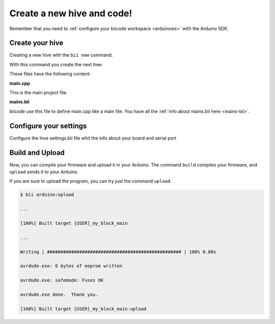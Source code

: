 ===========================
Create a new hive and code!
===========================

Remember that you need to :ref:`configure your biicode workspace <arduinows>` with the Arduino SDK.

Create your hive
================

Creating a new hive with the ``bii new`` command.

.. code-block:: bash
	:emphasize-lines: 5, 8, 10

	$ bii new
	Introduce name: arduino_hello
	Created new hive arduino_hello
	Select language: (java/node/fortran/python/cpp/arduino/None)
	Introduce lang (default:None): arduino
	
	How would you like to name your first block?
	Introduce block name (default:my_block): [ENTER]
	INFO: block name: my_block
	Generate a default firmware?  (YES/no) [ENTER]
	INFO: Default extension file is '.cpp'. You can use '.c' extension too.

	Creating a main file "main.cpp"

	File main.cpp has been created in [HIVE_PATH]/blocks/[USER]/my_block/main.cpp

With this command you create the next tree:

.. code-block:: text
	:emphasize-lines: 9, 10, 11, 12

	|-- my_hive
	|    +-- bii
	|    +-- bin
	|    +-- build
	|    +-- dep
	|    +-- blocks
	|         +-- my_user_name
	|         |     +-- my_block
	|         |     |	|-- main.cpp
	|         |     |	|-- bii
	|         |     |	|	|-- mains.bii
	



These files have the following content:

**main.cpp**

This is the main project file.

.. code-block:: cpp
	:linenos:

	#if ARDUINO >= 100
		#include "Arduino.h"
	#else
		#include "WProgram.h"
	#endif

	// Pin 13 has an LED connected on most Arduino boards.
	// give it a name:
	int led = 13;

	// the setup routine runs once when you press reset:
	void setup() {
		// initialize the digital pin as an output.
		pinMode(led, OUTPUT);
	}

	// the loop routine runs over and over again forever:
	void loop() {
		digitalWrite(led, HIGH);   // turn the LED on (HIGH is the voltage level)
		delay(1000);               // wait for a second
		digitalWrite(led, LOW);    // turn the LED off by making the voltage LOW
		delay(1000);               // wait for a second
	}

**mains.bii**

biicode use this file to define main.cpp like a main file. You have all the :ref:`info about mains.bii here <mains-bii>`.

.. code-block:: text
	:linenos:

	main.cpp
	
Configure your settings
=======================

Configure the hive settings.bii file whit the info about your board and serial port

.. code-block:: text
	:emphasize-lines: 2
	
	arduino:
		board: {board: mega2560, no_autolibs: 'false', port: COM7, programmer: usbtinyisp}
		
Build and Upload
================

Now, you can compile your firmware and upload it in your Arduino. The command ``build`` compiles your firmware, and ``upload`` sends it to your Arduino.

.. code-block:: bash
	:emphasize-lines: 1, 7

	$ bii arduino:build
	
	...
	
	[100%] Built target [USER]_my_block_main
	
	$ bii arduino:upload
	
	...
	
	Writing | ################################################## | 100% 0.00s

	avrdude.exe: 0 bytes of eeprom written

	avrdude.exe: safemode: Fuses OK

	avrdude.exe done.  Thank you.

	[100%] Built target [USER]_my_block_main-upload
	
If you are sure to upload the program, you can try just the command ``upload``.

.. code-block:: bash

	$ bii arduino:upload
	
	...
	
	[100%] Built target [USER]_my_block_main
	
	...
	
	Writing | ################################################## | 100% 0.00s

	avrdude.exe: 0 bytes of eeprom written

	avrdude.exe: safemode: Fuses OK

	avrdude.exe done.  Thank you.

	[100%] Built target [USER]_my_block_main-upload